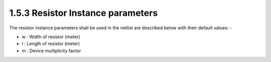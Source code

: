 1.5.3 Resistor Instance parameters
==================================

The resistor instance parameters shall be used in the netlist are described below with their default values: -

- w : Width of resistor (meter)

- l : Length of resistor (meter)

- m : Device multiplicity factor

.. csv-table::
   :file: tables_clear/13_Resistor_Instance.csv

